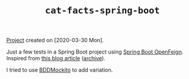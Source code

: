 #+TITLE: =cat-facts-spring-boot=

[[file:../../code/cat-facts-spring-boot/][Project]] created on [2020-03-30 Mon].

Just a few tests in a Spring Boot project using [[https://spring.io/projects/spring-cloud-openfeign][Spring Boot
OpenFeign]]. Inspired from [[http://www.matez.de/index.php/2017/04/12/exploring-feign-retrying/][this blog article]] ([[https://web.archive.org/web/20210218105617/http://www.matez.de/index.php/2017/04/12/exploring-feign-retrying/][archive]]).

I tried to use [[https://javadoc.io/static/org.mockito/mockito-core/3.7.7/org/mockito/Mockito.html#bdd_mockito][BDDMockito]] to add variation.
